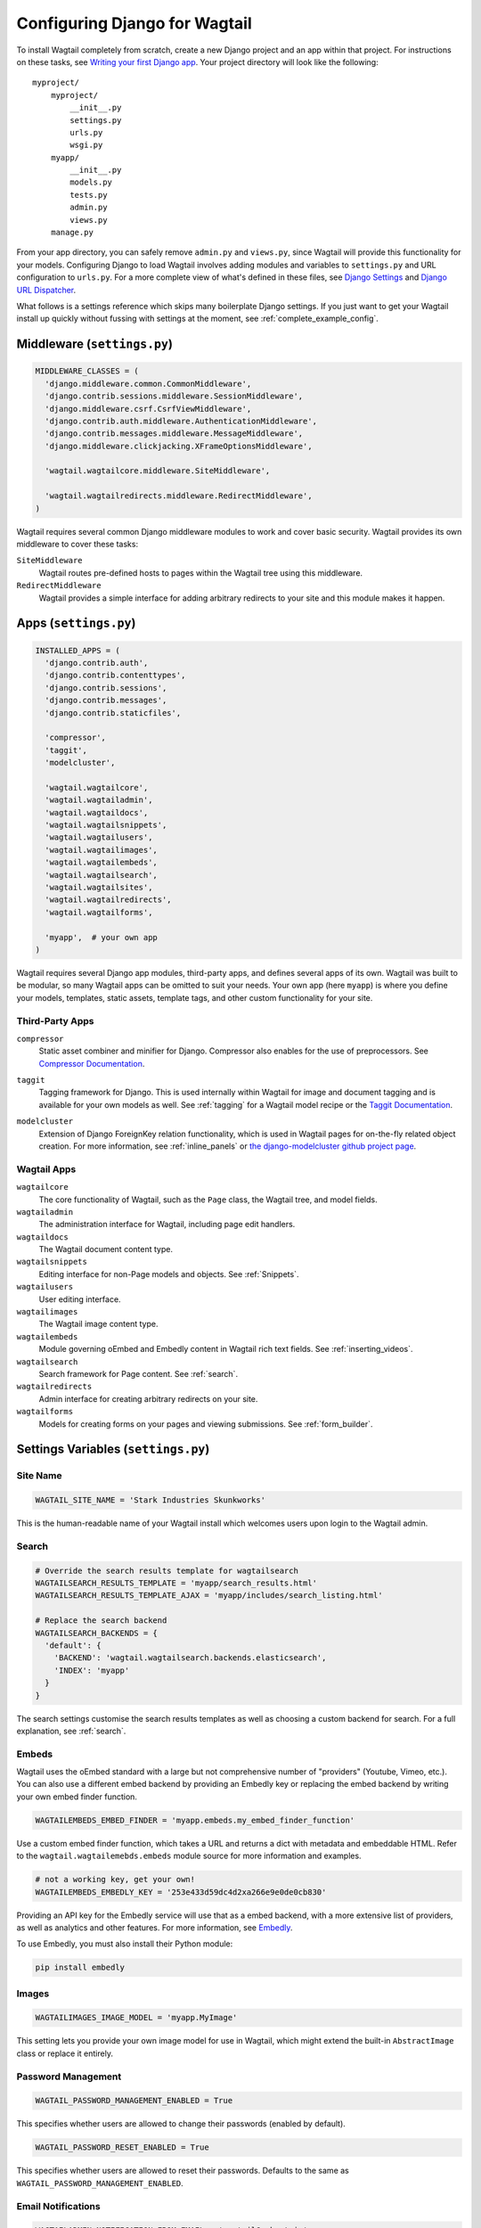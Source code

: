 ==============================
Configuring Django for Wagtail
==============================

To install Wagtail completely from scratch, create a new Django project and an app within that project. For instructions on these tasks, see `Writing your first Django app <https://docs.djangoproject.com/en/dev/intro/tutorial01/>`_. Your project directory will look like the following::

  myproject/
      myproject/
          __init__.py
          settings.py
          urls.py
          wsgi.py
      myapp/
          __init__.py
          models.py
          tests.py
          admin.py
          views.py
      manage.py

From your app directory, you can safely remove ``admin.py`` and ``views.py``, since Wagtail will provide this functionality for your models. Configuring Django to load Wagtail involves adding modules and variables to ``settings.py`` and URL configuration to ``urls.py``. For a more complete view of what's defined in these files, see `Django Settings <https://docs.djangoproject.com/en/dev/topics/settings/>`__ and `Django URL Dispatcher <https://docs.djangoproject.com/en/dev/topics/http/urls/>`_.

What follows is a settings reference which skips many boilerplate Django settings. If you just want to get your Wagtail install up quickly without fussing with settings at the moment, see :ref:`complete_example_config`.


Middleware (``settings.py``)
~~~~~~~~~~~~~~~~~~~~~~~~~~~~

.. code-block:: python

  MIDDLEWARE_CLASSES = (
    'django.middleware.common.CommonMiddleware',
    'django.contrib.sessions.middleware.SessionMiddleware',
    'django.middleware.csrf.CsrfViewMiddleware',
    'django.contrib.auth.middleware.AuthenticationMiddleware',
    'django.contrib.messages.middleware.MessageMiddleware',
    'django.middleware.clickjacking.XFrameOptionsMiddleware',

    'wagtail.wagtailcore.middleware.SiteMiddleware',

    'wagtail.wagtailredirects.middleware.RedirectMiddleware',
  )

Wagtail requires several common Django middleware modules to work and cover basic security. Wagtail provides its own middleware to cover these tasks:

``SiteMiddleware``
  Wagtail routes pre-defined hosts to pages within the Wagtail tree using this middleware.

``RedirectMiddleware``
  Wagtail provides a simple interface for adding arbitrary redirects to your site and this module makes it happen.


Apps (``settings.py``)
~~~~~~~~~~~~~~~~~~~~~~

.. code-block:: python

  INSTALLED_APPS = (
    'django.contrib.auth',
    'django.contrib.contenttypes',
    'django.contrib.sessions',
    'django.contrib.messages',
    'django.contrib.staticfiles',

    'compressor',
    'taggit',
    'modelcluster',

    'wagtail.wagtailcore',
    'wagtail.wagtailadmin',
    'wagtail.wagtaildocs',
    'wagtail.wagtailsnippets',
    'wagtail.wagtailusers',
    'wagtail.wagtailimages',
    'wagtail.wagtailembeds',
    'wagtail.wagtailsearch',
    'wagtail.wagtailsites',
    'wagtail.wagtailredirects',
    'wagtail.wagtailforms',

    'myapp',  # your own app
  )

Wagtail requires several Django app modules, third-party apps, and defines several apps of its own. Wagtail was built to be modular, so many Wagtail apps can be omitted to suit your needs. Your own app (here ``myapp``) is where you define your models, templates, static assets, template tags, and other custom functionality for your site.


Third-Party Apps
----------------

``compressor``
  Static asset combiner and minifier for Django. Compressor also enables for the use of preprocessors. See `Compressor Documentation`_.

.. _Compressor Documentation: http://django-compressor.readthedocs.org/en/latest/

``taggit``
  Tagging framework for Django. This is used internally within Wagtail for image and document tagging and is available for your own models as well. See :ref:`tagging` for a Wagtail model recipe or the `Taggit Documentation`_.

.. _Taggit Documentation: http://django-taggit.readthedocs.org/en/latest/index.html

``modelcluster``
  Extension of Django ForeignKey relation functionality, which is used in Wagtail pages for on-the-fly related object creation. For more information, see :ref:`inline_panels` or `the django-modelcluster github project page`_.

.. _the django-modelcluster github project page: https://github.com/torchbox/django-modelcluster


Wagtail Apps
------------

``wagtailcore``
  The core functionality of Wagtail, such as the ``Page`` class, the Wagtail tree, and model fields.

``wagtailadmin``
  The administration interface for Wagtail, including page edit handlers.

``wagtaildocs``
  The Wagtail document content type.

``wagtailsnippets``
  Editing interface for non-Page models and objects. See :ref:`Snippets`.

``wagtailusers``
  User editing interface.

``wagtailimages``
  The Wagtail image content type.

``wagtailembeds``
  Module governing oEmbed and Embedly content in Wagtail rich text fields. See :ref:`inserting_videos`.

``wagtailsearch``
  Search framework for Page content. See :ref:`search`.

``wagtailredirects``
  Admin interface for creating arbitrary redirects on your site.

``wagtailforms``
  Models for creating forms on your pages and viewing submissions. See :ref:`form_builder`.


Settings Variables (``settings.py``)
~~~~~~~~~~~~~~~~~~~~~~~~~~~~~~~~~~~~

Site Name
---------

.. code-block:: python

  WAGTAIL_SITE_NAME = 'Stark Industries Skunkworks'

This is the human-readable name of your Wagtail install which welcomes users upon login to the Wagtail admin.


Search
------

.. code-block:: python

  # Override the search results template for wagtailsearch
  WAGTAILSEARCH_RESULTS_TEMPLATE = 'myapp/search_results.html'
  WAGTAILSEARCH_RESULTS_TEMPLATE_AJAX = 'myapp/includes/search_listing.html'

  # Replace the search backend
  WAGTAILSEARCH_BACKENDS = {
    'default': {
      'BACKEND': 'wagtail.wagtailsearch.backends.elasticsearch',
      'INDEX': 'myapp'
    }
  }

The search settings customise the search results templates as well as choosing a custom backend for search. For a full explanation, see :ref:`search`.


Embeds
------

Wagtail uses the oEmbed standard with a large but not comprehensive number of "providers" (Youtube, Vimeo, etc.). You can also use a different embed backend by providing an Embedly key or replacing the embed backend by writing your own embed finder function.

.. code-block:: python

  WAGTAILEMBEDS_EMBED_FINDER = 'myapp.embeds.my_embed_finder_function'

Use a custom embed finder function, which takes a URL and returns a dict with metadata and embeddable HTML. Refer to the ``wagtail.wagtailemebds.embeds`` module source for more information and examples.

.. code-block:: python

  # not a working key, get your own!
  WAGTAILEMBEDS_EMBEDLY_KEY = '253e433d59dc4d2xa266e9e0de0cb830'

Providing an API key for the Embedly service will use that as a embed backend, with a more extensive list of providers, as well as analytics and other features. For more information, see `Embedly`_.

.. _Embedly: http://embed.ly/

To use Embedly, you must also install their Python module:

.. code-block:: sh

  pip install embedly


Images
------

.. code-block:: python

  WAGTAILIMAGES_IMAGE_MODEL = 'myapp.MyImage'

This setting lets you provide your own image model for use in Wagtail, which might extend the built-in ``AbstractImage`` class or replace it entirely.



Password Management
-------------------

.. code-block:: python

  WAGTAIL_PASSWORD_MANAGEMENT_ENABLED = True

This specifies whether users are allowed to change their passwords (enabled by default).

.. code-block:: python

  WAGTAIL_PASSWORD_RESET_ENABLED = True

This specifies whether users are allowed to reset their passwords. Defaults to the same as ``WAGTAIL_PASSWORD_MANAGEMENT_ENABLED``.



Email Notifications
-------------------

.. code-block:: python

  WAGTAILADMIN_NOTIFICATION_FROM_EMAIL = 'wagtail@myhost.io'

Wagtail sends email notifications when content is submitted for moderation, and when the content is accepted or rejected. This setting lets you pick which email address these automatic notifications will come from. If omitted, Django will fall back to using the ``DEFAULT_FROM_EMAIL`` variable if set, and ``webmaster@localhost`` if not.


.. _update_notifications:

Wagtail update notifications
----------------------------

.. code-block:: python

  WAGTAIL_ENABLE_UPDATE_CHECK = True

For admins only, Wagtail performs a check on the dashboard to see if newer releases are available. This also provides the Wagtail team with the hostname of your Wagtail site. If you'd rather not receive update notifications, or if you'd like your site to remain unknown, you can disable it with this setting.


Private Pages
-------------

.. code-block:: python

  PASSWORD_REQUIRED_TEMPLATE = 'myapp/password_required.html'

This is the path to the Django template which will be used to display the "password required" form when a user accesses a private page. For more details, see the :ref:`private_pages` documentation.


Other Django Settings Used by Wagtail
-------------------------------------

.. code-block:: python

  ALLOWED_HOSTS
  APPEND_SLASH
  AUTH_USER_MODEL
  BASE_URL
  CACHES
  DEFAULT_FROM_EMAIL
  INSTALLED_APPS
  MEDIA_ROOT
  SESSION_COOKIE_DOMAIN
  SESSION_COOKIE_NAME
  SESSION_COOKIE_PATH
  STATIC_URL
  TEMPLATE_CONTEXT_PROCESSORS
  USE_I18N

For information on what these settings do, see `Django Settings <https://docs.djangoproject.com/en/dev/ref/settings/>`__.


URL Patterns
------------

.. code-block:: python

  from django.contrib import admin

  from wagtail.wagtailcore import urls as wagtail_urls
  from wagtail.wagtailadmin import urls as wagtailadmin_urls
  from wagtail.wagtaildocs import urls as wagtaildocs_urls
  from wagtail.wagtailsearch import urls as wagtailsearch_urls

  urlpatterns = [
    url(r'^django-admin/', include(admin.site.urls)),

    url(r'^admin/', include(wagtailadmin_urls)),
    url(r'^search/', include(wagtailsearch_urls)),
    url(r'^documents/', include(wagtaildocs_urls)),

    # Optional URL for including your own vanilla Django urls/views
    url(r'', include('myapp.urls')),

    # For anything not caught by a more specific rule above, hand over to
    # Wagtail's serving mechanism
    url(r'', include(wagtail_urls)),
  ]

This block of code for your project's ``urls.py`` does a few things:

* Load the vanilla Django admin interface to ``/django-admin/``
* Load the Wagtail admin and its various apps
* Dispatch any vanilla Django apps you're using other than Wagtail which require their own URL configuration (this is optional, since Wagtail might be all you need)
* Lets Wagtail handle any further URL dispatching.

That's not everything you might want to include in your project's URL configuration, but it's what's necessary for Wagtail to flourish.


.. _complete_example_config:

Ready to Use Example Configuration Files
~~~~~~~~~~~~~~~~~~~~~~~~~~~~~~~~~~~~~~~~

These two files should reside in your project directory (``myproject/myproject/``).


``settings.py``
---------------

.. code-block:: python

  import os

  PROJECT_ROOT = os.path.join(os.path.dirname(__file__), '..', '..')

  DEBUG = True
  TEMPLATE_DEBUG = DEBUG

  ADMINS = (
      # ('Your Name', 'your_email@example.com'),
  )

  MANAGERS = ADMINS

  # Default to dummy email backend. Configure dev/production/local backend
  # as per https://docs.djangoproject.com/en/dev/topics/email/#email-backends
  EMAIL_BACKEND = 'django.core.mail.backends.dummy.EmailBackend'

  DATABASES = {
      'default': {
          'ENGINE': 'django.db.backends.postgresql_psycopg2',
          'NAME': 'myprojectdb',
          'USER': 'postgres',
          'PASSWORD': '',
          'HOST': '',  # Set to empty string for localhost.
          'PORT': '',  # Set to empty string for default.
          'CONN_MAX_AGE': 600,  # number of seconds database connections should persist for
      }
  }

  # Hosts/domain names that are valid for this site; required if DEBUG is False
  # See https://docs.djangoproject.com/en/1.5/ref/settings/#allowed-hosts
  ALLOWED_HOSTS = []

  # Local time zone for this installation. Choices can be found here:
  # http://en.wikipedia.org/wiki/List_of_tz_zones_by_name
  # although not all choices may be available on all operating systems.
  # On Unix systems, a value of None will cause Django to use the same
  # timezone as the operating system.
  # If running in a Windows environment this must be set to the same as your
  # system time zone.
  TIME_ZONE = 'Europe/London'

  # Language code for this installation. All choices can be found here:
  # http://www.i18nguy.com/unicode/language-identifiers.html
  LANGUAGE_CODE = 'en-gb'

  SITE_ID = 1

  # If you set this to False, Django will make some optimizations so as not
  # to load the internationalization machinery.
  USE_I18N = True

  # If you set this to False, Django will not format dates, numbers and
  # calendars according to the current locale.
  # Note that with this set to True, Wagtail will fall back on using numeric dates
  # in date fields, as opposed to 'friendly' dates like "24 Sep 2013", because
  # Python's strptime doesn't support localised month names: https://code.djangoproject.com/ticket/13339
  USE_L10N = False

  # If you set this to False, Django will not use timezone-aware datetimes.
  USE_TZ = True

  # Absolute filesystem path to the directory that will hold user-uploaded files.
  # Example: "/home/media/media.lawrence.com/media/"
  MEDIA_ROOT = os.path.join(PROJECT_ROOT, 'media')

  # URL that handles the media served from MEDIA_ROOT. Make sure to use a
  # trailing slash.
  # Examples: "http://media.lawrence.com/media/", "http://example.com/media/"
  MEDIA_URL = '/media/'

  # Absolute path to the directory static files should be collected to.
  # Don't put anything in this directory yourself; store your static files
  # in apps' "static/" subdirectories and in STATICFILES_DIRS.
  # Example: "/home/media/media.lawrence.com/static/"
  STATIC_ROOT = os.path.join(PROJECT_ROOT, 'static')

  # URL prefix for static files.
  # Example: "http://media.lawrence.com/static/"
  STATIC_URL = '/static/'

  # List of finder classes that know how to find static files in
  # various locations.
  STATICFILES_FINDERS = (
      'django.contrib.staticfiles.finders.FileSystemFinder',
      'django.contrib.staticfiles.finders.AppDirectoriesFinder',
      'compressor.finders.CompressorFinder',
  )

  # Make this unique, and don't share it with anybody.
  SECRET_KEY = 'change-me'

  # List of callables that know how to import templates from various sources.
  TEMPLATE_LOADERS = (
      'django.template.loaders.filesystem.Loader',
      'django.template.loaders.app_directories.Loader',
  )

  MIDDLEWARE_CLASSES = (
      'django.middleware.common.CommonMiddleware',
      'django.contrib.sessions.middleware.SessionMiddleware',
      'django.middleware.csrf.CsrfViewMiddleware',
      'django.contrib.auth.middleware.AuthenticationMiddleware',
      'django.contrib.messages.middleware.MessageMiddleware',
      'django.middleware.clickjacking.XFrameOptionsMiddleware',

      'wagtail.wagtailcore.middleware.SiteMiddleware',

      'wagtail.wagtailredirects.middleware.RedirectMiddleware',
  )

  from django.conf import global_settings
  TEMPLATE_CONTEXT_PROCESSORS = global_settings.TEMPLATE_CONTEXT_PROCESSORS + (
      'django.core.context_processors.request',
  )

  ROOT_URLCONF = 'myproject.urls'

  # Python dotted path to the WSGI application used by Django's runserver.
  WSGI_APPLICATION = 'wagtaildemo.wsgi.application'

  INSTALLED_APPS = (
      'django.contrib.auth',
      'django.contrib.contenttypes',
      'django.contrib.sessions',
      'django.contrib.messages',
      'django.contrib.staticfiles',

      'compressor',
      'taggit',
      'modelcluster',

      'wagtail.wagtailcore',
      'wagtail.wagtailadmin',
      'wagtail.wagtaildocs',
      'wagtail.wagtailsnippets',
      'wagtail.wagtailusers',
      'wagtail.wagtailimages',
      'wagtail.wagtailembeds',
      'wagtail.wagtailsearch',
      'wagtail.wagtailredirects',
      'wagtail.wagtailforms',

      'myapp',
  )

  EMAIL_SUBJECT_PREFIX = '[Wagtail] '

  INTERNAL_IPS = ('127.0.0.1', '10.0.2.2')

  # A sample logging configuration. The only tangible logging
  # performed by this configuration is to send an email to
  # the site admins on every HTTP 500 error when DEBUG=False.
  # See http://docs.djangoproject.com/en/dev/topics/logging for
  # more details on how to customize your logging configuration.
  LOGGING = {
      'version': 1,
      'disable_existing_loggers': False,
      'filters': {
          'require_debug_false': {
              '()': 'django.utils.log.RequireDebugFalse'
          }
      },
      'handlers': {
          'mail_admins': {
              'level': 'ERROR',
              'filters': ['require_debug_false'],
              'class': 'django.utils.log.AdminEmailHandler'
          }
      },
      'loggers': {
          'django.request': {
              'handlers': ['mail_admins'],
              'level': 'ERROR',
              'propagate': True,
          },
      }
  }


  # WAGTAIL SETTINGS

  # This is the human-readable name of your Wagtail install
  # which welcomes users upon login to the Wagtail admin.
  WAGTAIL_SITE_NAME = 'My Project'

  # Override the search results template for wagtailsearch
  # WAGTAILSEARCH_RESULTS_TEMPLATE = 'myapp/search_results.html'
  # WAGTAILSEARCH_RESULTS_TEMPLATE_AJAX = 'myapp/includes/search_listing.html'

  # Replace the search backend
  #WAGTAILSEARCH_BACKENDS = {
  #  'default': {
  #    'BACKEND': 'wagtail.wagtailsearch.backends.elasticsearch',
  #    'INDEX': 'myapp'
  #  }
  #}

  # Wagtail email notifications from address
  # WAGTAILADMIN_NOTIFICATION_FROM_EMAIL = 'wagtail@myhost.io'

  # If you want to use Embedly for embeds, supply a key
  # (this key doesn't work, get your own!)
  # WAGTAILEMBEDS_EMBEDLY_KEY = '253e433d59dc4d2xa266e9e0de0cb830'


``urls.py``
-----------

.. code-block:: python

  from django.conf.urls import patterns, include, url
  from django.conf.urls.static import static
  from django.views.generic.base import RedirectView
  from django.contrib import admin
  from django.conf import settings
  import os.path

  from wagtail.wagtailcore import urls as wagtail_urls
  from wagtail.wagtailadmin import urls as wagtailadmin_urls
  from wagtail.wagtaildocs import urls as wagtaildocs_urls
  from wagtail.wagtailsearch import urls as wagtailsearch__urls


  urlpatterns = patterns('',
      url(r'^django-admin/', include(admin.site.urls)),

      url(r'^admin/', include(wagtailadmin_urls)),
      url(r'^search/', include(wagtailsearch_urls)),
      url(r'^documents/', include(wagtaildocs_urls)),

      # For anything not caught by a more specific rule above, hand over to
      # Wagtail's serving mechanism
      url(r'', include(wagtail_urls)),
  )


  if settings.DEBUG:
      from django.contrib.staticfiles.urls import staticfiles_urlpatterns

      urlpatterns += staticfiles_urlpatterns() # tell gunicorn where static files are in dev mode
      urlpatterns += static(settings.MEDIA_URL + 'images/', document_root=os.path.join(settings.MEDIA_ROOT, 'images'))
      urlpatterns += patterns('',
          (r'^favicon\.ico$', RedirectView.as_view(url=settings.STATIC_URL + 'myapp/images/favicon.ico'))
      )



